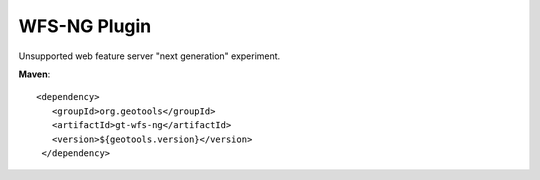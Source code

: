 WFS-NG Plugin
-------------

Unsupported web feature server "next generation" experiment.

**Maven**::
   
   <dependency>
      <groupId>org.geotools</groupId>
      <artifactId>gt-wfs-ng</artifactId>
      <version>${geotools.version}</version>
    </dependency>